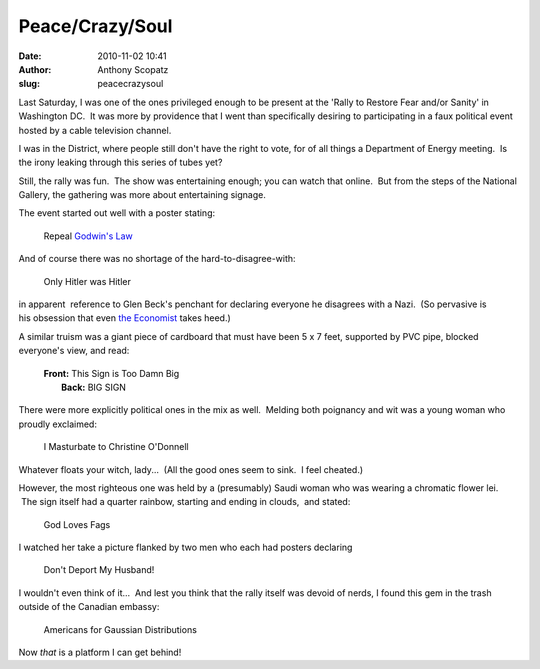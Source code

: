Peace/Crazy/Soul
################
:date: 2010-11-02 10:41
:author: Anthony Scopatz
:slug: peacecrazysoul

Last Saturday, I was one of the ones privileged enough to be present at
the 'Rally to Restore Fear and/or Sanity' in Washington DC.  It was more
by providence that I went than specifically desiring to participating in
a faux political event hosted by a cable television channel.

I was in the District, where people still don't have the right to vote,
for of all things a Department of Energy meeting.  Is the irony leaking
through this series of tubes yet?

Still, the rally was fun.  The show was entertaining enough; you can
watch that online.  But from the steps of the National Gallery, the
gathering was more about entertaining signage.

The event started out well with a poster stating:

    Repeal `Godwin's Law`_

And of course there was no shortage of the hard-to-disagree-with:

    Only Hitler was Hitler

in apparent  reference to Glen Beck's penchant for declaring everyone he
disagrees with a Nazi.  (So pervasive is his obsession that even `the
Economist`_ takes heed.)

A similar truism was a giant piece of cardboard that must have been 5 x
7 feet, supported by PVC pipe, blocked everyone's view, and read:

    | \ **Front:**\  This Sign is Too Damn Big
    |  \ **Back:**\  BIG SIGN

There were more explicitly political ones in the mix as well.  Melding
both poignancy and wit was a young woman who proudly exclaimed:

    I Masturbate to Christine O'Donnell

Whatever floats your witch, lady...  (All the good ones seem to sink.  I
feel cheated.)

However, the most righteous one was held by a (presumably) Saudi woman
who was wearing a chromatic flower lei.  The sign itself had a quarter
rainbow, starting and ending in clouds,  and stated:

    God Loves Fags

I watched her take a picture flanked by two men who each had posters
declaring

    Don't Deport My Husband!

I wouldn't even think of it...  And lest you think that the rally itself
was devoid of nerds, I found this gem in the trash outside of the
Canadian embassy:

    Americans for Gaussian Distributions

Now *that* is a platform I can get behind!

.. _Godwin's Law: http://en.wikipedia.org/wiki/Godwin's_law
.. _the Economist: http://www.economist.com/blogs/democracyinamerica/2010/10/his_struggle?page=1

